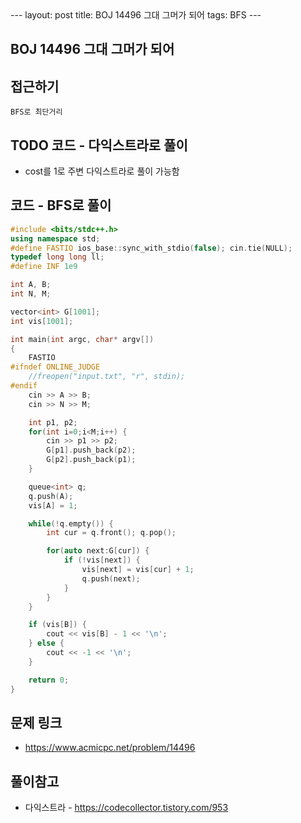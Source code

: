 #+HTML: ---
#+HTML: layout: post
#+HTML: title: BOJ 14496 그대 그머가 되어
#+HTML: tags: BFS
#+HTML: ---
#+OPTIONS: ^:nil

** BOJ 14496 그대 그머가 되어
** 접근하기
#+BEGIN_EXAMPLE
BFS로 최단거리
#+END_EXAMPLE

** TODO 코드 - 다익스트라로 풀이
- cost를 1로 주변 다익스트라로 풀이 가능함

** 코드 - BFS로 풀이
#+BEGIN_SRC cpp
#include <bits/stdc++.h>
using namespace std;
#define FASTIO ios_base::sync_with_stdio(false); cin.tie(NULL);
typedef long long ll;
#define INF 1e9

int A, B;
int N, M;

vector<int> G[1001];
int vis[1001];

int main(int argc, char* argv[])
{
    FASTIO
#ifndef ONLINE_JUDGE
    //freopen("input.txt", "r", stdin);
#endif
    cin >> A >> B;
    cin >> N >> M;

    int p1, p2;
    for(int i=0;i<M;i++) {
        cin >> p1 >> p2;
        G[p1].push_back(p2);
        G[p2].push_back(p1);
    }

    queue<int> q;
    q.push(A); 
    vis[A] = 1;

    while(!q.empty()) {
        int cur = q.front(); q.pop();
        
        for(auto next:G[cur]) {
            if (!vis[next]) {
                vis[next] = vis[cur] + 1;
                q.push(next);
            }
        }
    }

    if (vis[B]) {
        cout << vis[B] - 1 << '\n';
    } else {
        cout << -1 << '\n';
    }

    return 0;
}
#+END_SRC

** 문제 링크
- https://www.acmicpc.net/problem/14496

** 풀이참고
- 다익스트라 - https://codecollector.tistory.com/953
